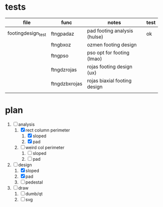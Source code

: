 * tests

| file               | func          | notes                        | test |
|--------------------+---------------+------------------------------+------|
| footingdesign_test | ftngpadaz     | pad footing analysis (hulse) | ok   |
|                    | ftngbxoz      | ozmen footing design         |      |
|                    | ftngpso       | pso opt for footing (lmao)   |      |
|                    | ftngdzrojas   | rojas footing design (ux)    |      |
|                    | ftngdzbxrojas | rojas biaxial footing design |      |
|                    |               |                              |      |

* plan
1. [-] analysis
   1. [X] rect column perimeter
      1. [X] sloped
      2. [X] pad
   2. [ ] weird col perimeter
      1. [ ] sloped
      2. [ ] pad
2. [-] design
   1. [X] sloped
   2. [X] pad
   3. [ ] pedestal
3. [ ] draw
   1. [ ] dumb/qt
   2. [ ] svg
